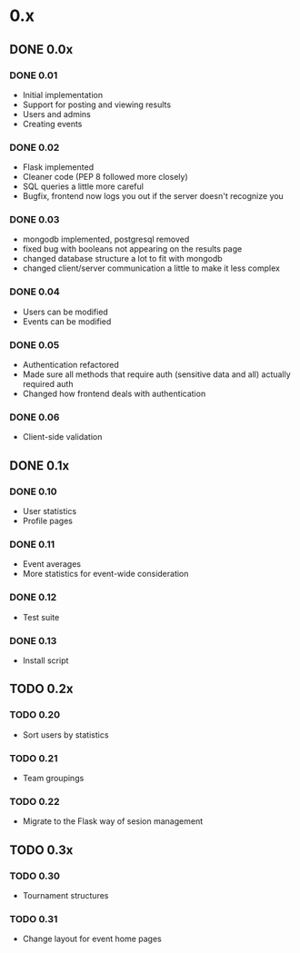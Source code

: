* 0.x
** DONE 0.0x
   CLOSED: [2011-06-03 Fri 15:46]
*** DONE 0.01
    CLOSED: [2011-03-26 Sat 22:50]
- Initial implementation
- Support for posting and viewing results
- Users and admins
- Creating events
*** DONE 0.02
    CLOSED: [2011-04-11 Mon 19:13]
- Flask implemented
- Cleaner code (PEP 8 followed more closely)
- SQL queries a little more careful
- Bugfix, frontend now logs you out if the server doesn't recognize you
*** DONE 0.03
    CLOSED: [2011-04-12 Tue 22:11]
- mongodb implemented, postgresql removed
- fixed bug with booleans not appearing on the results page 
- changed database structure a lot to fit with mongodb
- changed client/server communication a little to make it less complex
*** DONE 0.04
    CLOSED: [2011-04-16 Sat 13:27]
- Users can be modified
- Events can be modified
*** DONE 0.05
    CLOSED: [2011-04-17 Sun 22:17]
- Authentication refactored
- Made sure all methods that require auth (sensitive data and all) actually required auth
- Changed how frontend deals with authentication 
*** DONE 0.06
    CLOSED: [2011-06-03 Fri 15:46]
- Client-side validation
** DONE 0.1x
   CLOSED: [2011-08-08 Mon 18:02]
*** DONE 0.10
    CLOSED: [2011-06-08 Wed 21:39]
- User statistics
- Profile pages
*** DONE 0.11
    CLOSED: [2011-07-06 Wed 16:44]
- Event averages
- More statistics for event-wide consideration
*** DONE 0.12
    CLOSED: [2011-08-08 Mon 17:49]
- Test suite
*** DONE 0.13
    CLOSED: [2011-08-08 Mon 18:02]
- Install script
** TODO 0.2x
*** TODO 0.20
- Sort users by statistics
*** TODO 0.21
- Team groupings
*** TODO 0.22
- Migrate to the Flask way of sesion management
** TODO 0.3x
*** TODO 0.30
- Tournament structures
*** TODO 0.31
- Change layout for event home pages

